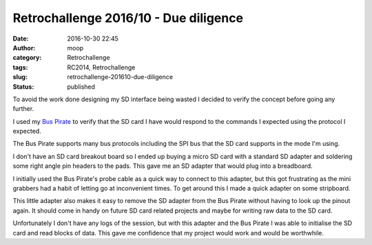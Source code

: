 Retrochallenge 2016/10 - Due diligence
######################################
:date: 2016-10-30 22:45
:author: moop
:category: Retrochallenge
:tags: RC2014, Retrochallenge
:slug: retrochallenge-201610-due-diligence
:status: published

To avoid the work done designing my SD interface being wasted I decided
to verify the concept before going any further.

I used my `Bus
Pirate <http://dangerousprototypes.com/docs/Bus_Pirate>`__ to verify
that the SD card I have would respond to the commands I expected using
the protocol I expected.

The Bus Pirate supports many bus protocols including the SPI bus that
the SD card supports in the mode I'm using.

I don't have an SD card breakout board so I ended up buying a micro SD
card with a standard SD adapter and soldering some right angle pin
headers to the pads. This gave me an SD adapter that would plug into a
breadboard.

|Makeshift SD Adapter|

I initially used the Bus Pirate's probe cable as a quick way to connect
to this adapter, but this got frustrating as the mini grabbers had a
habit of letting go at inconvenient times. To get around this I made a
quick adapter on some stripboard.

|Bus Pirate SD Adapter|

This little adapter also makes it easy to remove the SD adapter from the
Bus Pirate without having to look up the pinout again. It should come in
handy on future SD card related projects and maybe for writing raw data
to the SD card.

Unfortunately I don't have any logs of the session, but with this
adapter and the Bus Pirate I was able to initialise the SD card and read
blocks of data. This gave me confidence that my project would work and
would be worthwhile.

.. |Makeshift SD Adapter| image:: http://www.moop.org.uk/wp-content/uploads/2016/10/SD1.jpg
   :class: size-full wp-image-987
   :width: 1024px
   :height: 766px
   :target: http://www.moop.org.uk/index.php/2016/10/30/retrochallenge-201610-due-diligence/sd1/
   :alt: Makeshift SD Adapter
.. |Bus Pirate SD Adapter| image:: http://www.moop.org.uk/wp-content/uploads/2016/10/SD2.jpg
   :class: size-full wp-image-988
   :width: 1024px
   :height: 766px
   :target: http://www.moop.org.uk/index.php/2016/10/30/retrochallenge-201610-due-diligence/sd2/
   :alt: Bus Pirate SD Adapter
